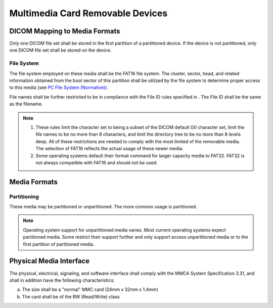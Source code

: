 .. _chapter_T:

Multimedia Card Removable Devices
=================================

.. _sect_T.1:

DICOM Mapping to Media Formats
------------------------------

Only one DICOM file set shall be stored in the first partition of a
partitioned device. If the device is not partitioned, only one DICOM
file set shall be stored on the device.

.. _sect_T.1.1:

File System
~~~~~~~~~~~

The file system employed on these media shall be the FAT16 file system.
The cluster, sector, head, and related information obtained from the
boot sector of this partition shall be utilized by the file system to
determine proper access to this media (see `PC File System
(Normative) <#chapter_A>`__).

File names shall be further restricted to be in compliance with the File
ID rules specified in . The File ID shall be the same as the filename.

.. note::

   1. These rules limit the character set to being a subset of the DICOM
      default G0 character set, limit the file names to be no more than
      8 characters, and limit the directory tree to be no more than 8
      levels deep. All of these restrictions are needed to comply with
      the most limited of the removable media. The selection of FAT16
      reflects the actual usage of these newer media.

   2. Some operating systems default their format command for larger
      capacity media to FAT32. FAT32 is not always compatible with FAT16
      and should not be used.

.. _sect_T.2:

Media Formats
-------------

.. _sect_T.2.1:

Partitioning
~~~~~~~~~~~~

These media may be partitioned or unpartitioned. The more common usage
is partitioned.

.. note::

   Operating system support for unpartitioned media varies. Most current
   operating systems expect partitioned media. Some restrict their
   support further and only support access unpartitioned media or to the
   first partition of partitioned media.

.. _sect_T.3:

Physical Media Interface
------------------------

The physical, electrical, signaling, and software interface shall comply
with the MMCA System Specification 3.31, and shall in addition have the
following characteristics:

a. The size shall be a "normal" MMC card (24mm x 32mm x 1.4mm)

b. The card shall be of the RW (Read/Write) class

